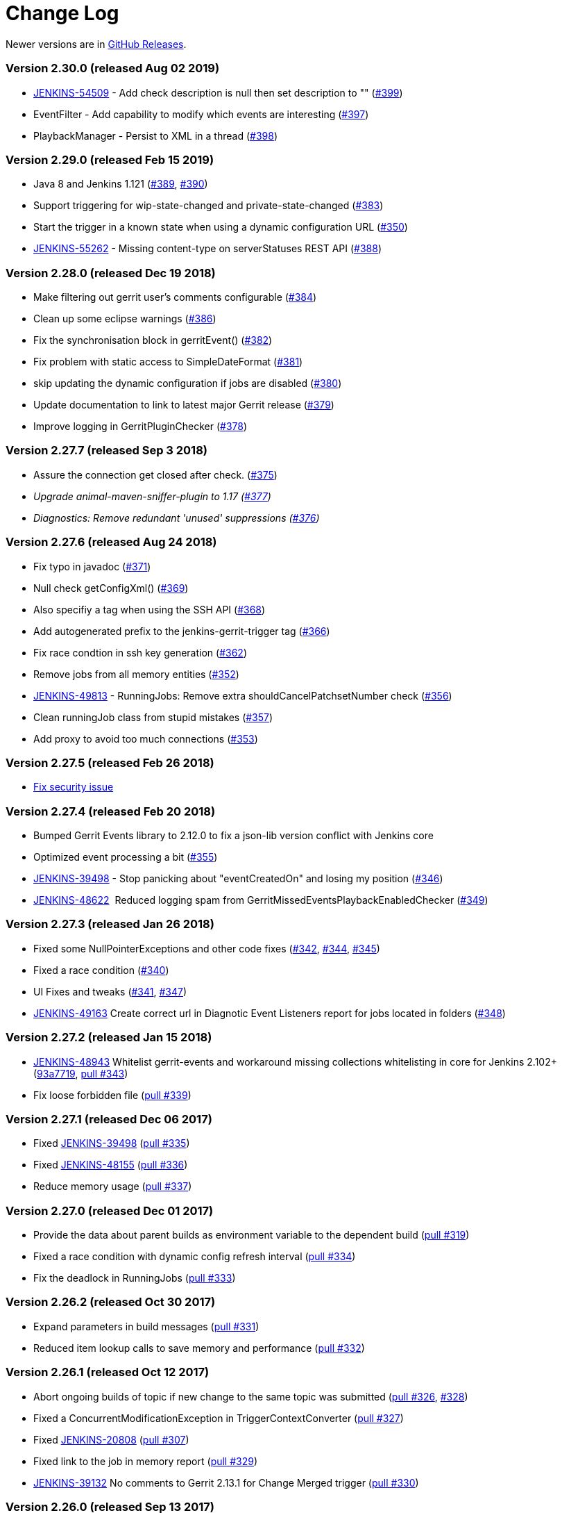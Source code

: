 = Change Log

Newer versions are in https://github.com/jenkinsci/gerrit-trigger-plugin/releases[GitHub Releases].

=== Version 2.30.0 (released Aug 02 2019)

* https://issues.jenkins-ci.org/browse/JENKINS-54509[JENKINS-54509] -
Add check description is null then set description to ""
(https://github.com/jenkinsci/gerrit-trigger-plugin/pull/399[#399])
* EventFilter - Add capability to modify which events are interesting
(https://github.com/jenkinsci/gerrit-trigger-plugin/pull/397[#397])
* PlaybackManager - Persist to XML in a thread
(https://github.com/jenkinsci/gerrit-trigger-plugin/pull/398[#398])

=== Version 2.29.0 (released Feb 15 2019)

* Java 8 and Jenkins 1.121
(https://github.com/jenkinsci/gerrit-trigger-plugin/pull/389[#389], https://github.com/jenkinsci/gerrit-trigger-plugin/pull/390[#390])
* Support triggering for wip-state-changed and private-state-changed
(https://github.com/jenkinsci/gerrit-trigger-plugin/pull/383[#383])
* Start the trigger in a known state when using a dynamic configuration
URL (https://github.com/jenkinsci/gerrit-trigger-plugin/pull/350[#350])
* https://issues.jenkins-ci.org/browse/JENKINS-55262[JENKINS-55262] -
Missing content-type on serverStatuses REST API
(https://github.com/jenkinsci/gerrit-trigger-plugin/pull/388[#388])

=== Version 2.28.0 (released Dec 19 2018)

* Make filtering out gerrit user's comments configurable
(https://github.com/jenkinsci/gerrit-trigger-plugin/pull/384[#384])
* Clean up some eclipse warnings
(https://github.com/jenkinsci/gerrit-trigger-plugin/pull/386[#386])
* Fix the synchronisation block in gerritEvent()
(https://github.com/jenkinsci/gerrit-trigger-plugin/pull/382[#382])
* Fix problem with static access to SimpleDateFormat
(https://github.com/jenkinsci/gerrit-trigger-plugin/pull/381[#381])
* skip updating the dynamic configuration if jobs are disabled
(https://github.com/jenkinsci/gerrit-trigger-plugin/pull/380[#380])
* Update documentation to link to latest major Gerrit release
(https://github.com/jenkinsci/gerrit-trigger-plugin/pull/379[#379])
* Improve logging in GerritPluginChecker
(https://github.com/jenkinsci/gerrit-trigger-plugin/pull/378[#378])

=== Version 2.27.7 (released Sep 3 2018)

* Assure the connection get closed after check.
(https://github.com/jenkinsci/gerrit-trigger-plugin/pull/375[#375])
* _Upgrade animal-maven-sniffer-plugin to 1.17
(https://github.com/jenkinsci/gerrit-trigger-plugin/pull/377[#377])_
* _Diagnostics: Remove redundant 'unused' suppressions
(https://github.com/jenkinsci/gerrit-trigger-plugin/pull/376[#376])_

=== Version 2.27.6 (released Aug 24 2018)

* Fix typo in javadoc
(https://github.com/jenkinsci/gerrit-trigger-plugin/pull/371[#371])
* Null check getConfigXml()
(https://github.com/jenkinsci/gerrit-trigger-plugin/pull/369[#369])
* Also specifiy a tag when using the SSH API
(https://github.com/jenkinsci/gerrit-trigger-plugin/pull/368[#368])
* Add autogenerated prefix to the jenkins-gerrit-trigger tag
(https://github.com/jenkinsci/gerrit-trigger-plugin/pull/366[#366])
* Fix race condtion in ssh key generation
(https://github.com/jenkinsci/gerrit-trigger-plugin/pull/362[#362])
* Remove jobs from all memory entities
(https://github.com/jenkinsci/gerrit-trigger-plugin/pull/352[#352])
* https://issues.jenkins-ci.org/browse/JENKINS-49813[JENKINS-49813] -
RunningJobs: Remove extra shouldCancelPatchsetNumber check
(https://github.com/jenkinsci/gerrit-trigger-plugin/pull/356[#356])
* Clean runningJob class from stupid mistakes
(https://github.com/jenkinsci/gerrit-trigger-plugin/pull/357[#357])
* Add proxy to avoid too much connections
(https://github.com/jenkinsci/gerrit-trigger-plugin/pull/353[#353])

=== Version 2.27.5 (released Feb 26 2018)

* https://jenkins.io/security/advisory/2018-02-26/[Fix security issue]

=== Version 2.27.4 (released Feb 20 2018)

* Bumped Gerrit Events library to 2.12.0 to fix a json-lib version
conflict with Jenkins core
* Optimized event processing a bit
(https://github.com/jenkinsci/gerrit-trigger-plugin/pull/355[#355])
* https://issues.jenkins-ci.org/browse/JENKINS-39498[JENKINS-39498] -
Stop panicking about "eventCreatedOn" and losing my position
(https://github.com/jenkinsci/gerrit-trigger-plugin/pull/346[#346])
* https://issues.jenkins-ci.org/browse/JENKINS-48622[JENKINS-48622]
  Reduced logging spam from GerritMissedEventsPlaybackEnabledChecker
(https://github.com/jenkinsci/gerrit-trigger-plugin/pull/349[#349])

=== Version 2.27.3 (released Jan 26 2018)

* Fixed some NullPointerExceptions and other code fixes
(https://github.com/jenkinsci/gerrit-trigger-plugin/pull/342[#342],
https://github.com/jenkinsci/gerrit-trigger-plugin/pull/344[#344],
https://github.com/jenkinsci/gerrit-trigger-plugin/pull/345[#345])
* Fixed a race condition
(https://github.com/jenkinsci/gerrit-trigger-plugin/pull/340[#340])
* UI Fixes and tweaks
(https://github.com/jenkinsci/gerrit-trigger-plugin/pull/341[#341],
https://github.com/jenkinsci/gerrit-trigger-plugin/pull/347[#347])
* https://issues.jenkins-ci.org/browse/JENKINS-49163[JENKINS-49163] Create
correct url in Diagnotic Event Listeners report for jobs located in
folders
(https://github.com/jenkinsci/gerrit-trigger-plugin/pull/348[#348])

=== Version 2.27.2 (released Jan 15 2018)

* https://issues.jenkins-ci.org/browse/JENKINS-48943[JENKINS-48943]
Whitelist gerrit-events and workaround missing collections whitelisting
in core for Jenkins 2.102+
(https://github.com/jenkinsci/gerrit-trigger-plugin/commit/93a771948044fab506b5666ad6778b9636cd9f2c93a7719[93a7719],
https://github.com/jenkinsci/gerrit-trigger-plugin/pull/343[pull #343]) 
* Fix loose forbidden file
(https://github.com/jenkinsci/gerrit-trigger-plugin/pull/339[pull #339])

=== Version 2.27.1 (released Dec 06 2017)

* Fixed https://issues.jenkins-ci.org/browse/JENKINS-39498[JENKINS-39498] (https://github.com/jenkinsci/gerrit-trigger-plugin/pull/335[pull
#335])
* Fixed https://issues.jenkins-ci.org/browse/JENKINS-48155[JENKINS-48155] (https://github.com/jenkinsci/gerrit-trigger-plugin/pull/336[pull
#336])
* Reduce memory
usage (https://github.com/jenkinsci/gerrit-trigger-plugin/pull/337[pull
#337])

=== Version 2.27.0 (released Dec 01 2017)

* Provide the data about parent builds as environment variable to the
dependent
build (https://github.com/jenkinsci/gerrit-trigger-plugin/pull/319[pull
#319])
* Fixed a race condition with dynamic config refresh interval
(https://github.com/jenkinsci/gerrit-trigger-plugin/pull/334[pull #334])
* Fix the deadlock in
RunningJobs (https://github.com/jenkinsci/gerrit-trigger-plugin/pull/333[pull
#333])

=== Version 2.26.2 (released Oct 30 2017)

* Expand parameters in build
messages (https://github.com/jenkinsci/gerrit-trigger-plugin/pull/331[pull
#331])
* Reduced item lookup calls to save memory and performance
(https://github.com/jenkinsci/gerrit-trigger-plugin/pull/332[pull #332])

=== Version 2.26.1 (released Oct 12 2017)

* [.js-issue-title]#Abort ongoing builds of topic if new change to the
same topic was
submitted (https://github.com/jenkinsci/gerrit-trigger-plugin/pull/326[pull
#326],
https://github.com/jenkinsci/gerrit-trigger-plugin/pull/328[#328])#
* Fixed a ConcurrentModificationException in
TriggerContextConverter (https://github.com/jenkinsci/gerrit-trigger-plugin/pull/327[pull
#327])
* Fixed https://issues.jenkins-ci.org/browse/JENKINS-20808[JENKINS-20808]
(https://github.com/jenkinsci/gerrit-trigger-plugin/pull/307[pull #307])
* Fixed link to the job in memory report
(https://github.com/jenkinsci/gerrit-trigger-plugin/pull/329[pull #329])
* https://issues.jenkins-ci.org/browse/JENKINS-39132[JENKINS-39132] No
comments to Gerrit 2.13.1 for Change Merged
trigger (https://github.com/jenkinsci/gerrit-trigger-plugin/pull/330[pull
#330])

=== Version 2.26.0 (released Sep 13 2017)

* [.js-issue-title]#Added support for Topic Changed event
(https://github.com/jenkinsci/gerrit-trigger-plugin/pull/324[pull
#324])#
* Fixed a deadlock in `+DependencyQueueTaskDispatcher+`
(https://github.com/jenkinsci/gerrit-trigger-plugin/pull/325[pull #325])

=== Version 2.25.0 (released Aug 11 2017)

* Support sending multi-line comments
(https://github.com/jenkinsci/gerrit-trigger-plugin/pull/316[pull #316])
* https://issues.jenkins-ci.org/browse/JENKINS-45095[JENKINS-45095] Fix
(https://github.com/jenkinsci/gerrit-trigger-plugin/pull/320[pull #320])
* Added extra help text for regular expression matching
(https://github.com/jenkinsci/gerrit-trigger-plugin/pull/321[pull #321])
* https://issues.jenkins-ci.org/browse/JENKINS-44568[JENKINS-44568], https://issues.jenkins-ci.org/browse/JENKINS-44414[JENKINS-44414] Fix
(g-e _https://github.com/sonyxperiadev/gerrit-events/pull/68[pull
#68], _https://github.com/sonyxperiadev/gerrit-events/pull/67[pull
#67]__)

=== Version 2.24.0 (released Jul 3 2017)

* https://issues.jenkins-ci.org/browse/JENKINS-43904[JENKINS-43904] Set
tag for review comments on REST
(https://github.com/jenkinsci/gerrit-trigger-plugin/pull/317[pull #317])
* Fixed some logging in
GerritDynamicUrlProcessor (https://github.com/jenkinsci/gerrit-trigger-plugin/pull/315[pull
#315])

=== Version 2.23.3 (released Jun 9 2017)

* https://issues.jenkins-ci.org/browse/JENKINS-39010[JENKINS-39010]
Interpret the incoming comment message as multi-line
text (https://github.com/jenkinsci/gerrit-trigger-plugin/pull/312[pull
#312])
* https://issues.jenkins-ci.org/browse/JENKINS-40965[JENKINS-40965] Get
out of gerrit event stream loop in illegal state
(https://github.com/sonyxperiadev/gerrit-events/pull/62[g-e pull #62])
* https://issues.jenkins-ci.org/browse/JENKINS-38542[JENKINS-38542] NPE
when canceling a task when no job
(https://github.com/jenkinsci/gerrit-trigger-plugin/pull/314[pull #314])

=== Version 2.23.2 (released Apr 19 2017)

* Update Gerrit documentation links to latest major release
(https://github.com/jenkinsci/gerrit-trigger-plugin/pull/311[pull #311])
* Fix CommentAdded event for Gerrit snapshot version < 2.13
(https://github.com/jenkinsci/gerrit-trigger-plugin/pull/310[pull #310])

=== Version 2.23.1 (released Apr 11 2017)

* https://issues.jenkins-ci.org/browse/JENKINS-40059[JENKINS-40059] -
CommentAdded trigger firing on every comment
(https://github.com/jenkinsci/gerrit-trigger-plugin/pull/302[pull #302],
https://github.com/jenkinsci/gerrit-trigger-plugin/pull/309[pull #309])
* Display full commit message in tooltip
(https://github.com/jenkinsci/gerrit-trigger-plugin/pull/306[pull #306])
* Change Nr. is a link to review detail
(https://github.com/jenkinsci/gerrit-trigger-plugin/pull/305[pull #305])
* Prevent double HTML escaping of subject in search results
(https://github.com/jenkinsci/gerrit-trigger-plugin/pull/304[pull #304])
* https://github.com/sonyxperiadev/gerrit-events/issues/59[#59] Bumped
Gerrit Events to version 2.10.1 to fix an buffer issue for incoming
JSON.

=== Version 2.23.0 (released Nov 25 2016)

* https://issues.jenkins-ci.org/browse/JENKINS-38675[JENKINS-38675] Use
refspec instead of branch name for the revision
(https://github.com/jenkinsci/gerrit-trigger-plugin/pull/299[pull #299])
* Diagnostics pages: Management pages to get some diagnostics views into
the internals of the trigger. Usable to troubleshoot why some strange
behaviours are happening, with
https://wiki.jenkins.io/display/JENKINS/Support+Core+Plugin[Support Core
Plugin] reports.
(https://github.com/jenkinsci/gerrit-trigger-plugin/pull/275[pull #275])
* https://issues.jenkins-ci.org/browse/JENKINS-38974[JENKINS-38974] fill
in commentTextParameterMode if it's missing
(https://github.com/jenkinsci/gerrit-trigger-plugin/pull/301[pull #301])

=== Version 2.22.0 (released Aug 17 2016)

*_This version does not contain the changes in 2.22.0-beta-1, they will
be incorporated at a later date_*

* Prepare for git client plugin 2.0.0 coexistence with 1.x
(https://github.com/jenkinsci/gerrit-trigger-plugin/pull/296[pull
#296])_
* Operator '^' for dynamic trigger must be escaped in regex
(https://github.com/jenkinsci/gerrit-trigger-plugin/pull/294[pull #294])
* https://issues.jenkins-ci.org/browse/JENKINS-30821[JENKINS-30821] -
Add comment-added comment as job parameter
(https://github.com/jenkinsci/gerrit-trigger-plugin/pull/295[pull #295])

=== Version 2.22.0-beta-1 (released Jul 06 2016)

* https://issues.jenkins-ci.org/browse/JENKINS-36139[JENKINS-36139]
Adapt Git BuildChooser to JGit4, introduced in Git Plugin 3.0.0-beta1
(https://github.com/jenkinsci/gerrit-trigger-plugin/pull/291[pull #291])

=== Version 2.21.1 (released Jun 07 2016)

* https://issues.jenkins-ci.org/browse/JENKINS-35364[JENKINS-35364]
Fixed a ClassNotFound due to the use of wrong StringUtils
(https://github.com/jenkinsci/gerrit-trigger-plugin/pull/286[pull #286])
* https://issues.jenkins-ci.org/browse/JENKINS-35389[JENKINS-35389]
Fixed Jenkins getting wrong certificate if Gerrit is running with nginx
reverse proxy and nginx configured to run multiple https sites.
(https://github.com/jenkinsci/gerrit-trigger-plugin/pull/287[pull #287])

=== Version 2.21.0 (released May 30 2016)

* https://issues.jenkins-ci.org/browse/JENKINS-34753[JENKINS-34753] -
Provide safe parameters to ParametersAction to fix regression from
https://issues.jenkins-ci.org/browse/SECURITY-170[SECURITY-170],
requires Jenkins >= 2.6
https://github.com/jenkinsci/jenkins/pull/2353[or equivalent]
(https://github.com/jenkinsci/gerrit-trigger-plugin/pull/285[pull #285])
* https://issues.jenkins-ci.org/browse/JENKINS-23873[JENKINS-23873] -
Provide GERRIT_MERGED_REVISION after change-merged event
(https://github.com/jenkinsci/gerrit-trigger-plugin/pull/284[pull #284])
* Changed to new plugin parent pom structure
(https://github.com/jenkinsci/gerrit-trigger-plugin/pull/281[pull #281])
* Set Notification level on the build started trigger as well to silence
some of the output
(https://github.com/jenkinsci/gerrit-trigger-plugin/pull/282[pull #282])

=== Version 2.20.0 (released Apr 12 2016)

* Added https://wiki.jenkins.io/display/JENKINS/Structs+plugin[Structs
plugin] Symbol annotations for concise DSL syntax
(https://github.com/jenkinsci/gerrit-trigger-plugin/pull/280[pull #280])
* Fixed the "updated" check on Comment-added events introduced in 2.17.0
to look at the correct "oldValue" property instead
(https://github.com/jenkinsci/gerrit-trigger-plugin/pull/279[pull #279])

=== Version 2.19.0 (released Mar 31 2016)

* https://issues.jenkins-ci.org/browse/JENKINS-26103[Partial
JENKINS-26103]
https://wiki.jenkins.io/display/JENKINS/Pipeline+Plugin[Pipeline] step
to customise the post back data.
(https://github.com/jenkinsci/gerrit-trigger-plugin/pull/274[pull #274])
* Guard against potential crash on core versions where
https://issues.jenkins-ci.org/browse/JENKINS-33467[JENKINS-33467] is
fixed, i.e. >= https://jenkins.io/changelog/[1.653]
(https://github.com/jenkinsci/gerrit-trigger-plugin/pull/274[pull #274])

=== Version 2.18.4 (released Mar 09 2016)

* https://issues.jenkins-ci.org/browse/JENKINS-30857[JENKINS-30857]
Fixed Java 1.6 compatibility issue due to introduction of
ReflectiveOperationException.
(https://github.com/jenkinsci/gerrit-trigger-plugin/pull/276[pull #276])
* Also added animal sniffer to the plugin's build test phase to try to
avoid the above problem in the future. _(But you shouldn't be running
Java 1.6 anyway, we will soon move away from it...)_

=== Version 2.18.3 (released Jan 05 2016)

* https://issues.jenkins-ci.org/browse/JENKINS-31800[JENKINS-31800]
Fixed projectListRefreshInterval zero value after upgrade from 2.13.0 to
2.14.0.
(https://github.com/jenkinsci/gerrit-trigger-plugin/pull/273[pull #273])

=== Version 2.18.2 (released Dec 11 2015)

* Renamed review category deprecated default names CRVW and VRIF for new
server configs (should have been done 2 years ago).
(https://github.com/jenkinsci/gerrit-trigger-plugin/pull/270[pull #270])
* https://issues.jenkins-ci.org/browse/JENKINS-31894[JENKINS-31894]
Fixed problem where approvals were not displayed in Query and Trigger
search results.
(https://github.com/jenkinsci/gerrit-trigger-plugin/pull/272[pull #272])

=== Version 2.18.1 (released Dec 3 2015)

* https://issues.jenkins-ci.org/browse/JENKINS-31858[JENKINS-31858]
Fixed "Enable project Auto Completion" checkbox save.
(https://github.com/jenkinsci/gerrit-trigger-plugin/pull/268[pull #268])

=== Version 2.18.0 (released Dec 1 2015)

* Changed the way "compound name and email" and
GERRIT_CHANGE_COMMIT_MESSAGE (a.k.a "Readable message") parameters are
configured. +
Users can now select between three modes: "Human readable", Encoded and
"Do not add". With the same defaults as the old checkboxes.
(https://github.com/jenkinsci/gerrit-trigger-plugin/pull/258[pull #258])
* Added the same mode configuration for the GERRIT_CHANGE_SUBJECT
parameter.
(https://github.com/jenkinsci/gerrit-trigger-plugin/pull/265[pull #265])

=== Version 2.17.5 (released Nov 30 2015)

* https://issues.jenkins-ci.org/browse/JENKINS-30370[JENKINS-30370]
Fixed Config Page Auth validation
(https://github.com/jenkinsci/gerrit-trigger-plugin/pull/263[pull #263])
* Limit maximum tryLoadProjectList wait time to 64 seconds
(https://github.com/jenkinsci/gerrit-trigger-plugin/pull/264[pull #264])

=== Version 2.17.4 (released Nov 27 2015)

* https://issues.jenkins-ci.org/browse/JENKINS-31473[JENKINS-31473]
Project list is not updating in desired interval
(https://github.com/jenkinsci/gerrit-trigger-plugin/pull/260[pull #260])
* https://issues.jenkins-ci.org/browse/JENKINS-30975[JENKINS-30975]
Protect PlaybackManager from null EventCreatedOn
(https://github.com/jenkinsci/gerrit-trigger-plugin/pull/261[pull #261])
* https://issues.jenkins-ci.org/browse/JENKINS-31781[JENKINS-31781]
build completed for RefUpdated events with REST
(https://github.com/jenkinsci/gerrit-trigger-plugin/pull/262[pull #262])

=== Version 2.17.3 (released Nov 26 2015)

* https://issues.jenkins-ci.org/browse/JENKINS-31439[JENKINS-31439]
Correct Missed Events Playback manager initialisation
(https://github.com/jenkinsci/gerrit-trigger-plugin/pull/259[pull #259])

=== Version 2.17.2 (released Oct 29 2015)

* Fix NPE involving null server CR/Ver labels
(https://github.com/jenkinsci/gerrit-trigger-plugin/pull/257[pull #257])

=== Version 2.17.1 (released Oct 28 2015)

* https://issues.jenkins-ci.org/browse/JENKINS-31199[JENKINS-31199] Fix
for REST API Build Completed with Locked Down instance
(https://github.com/jenkinsci/gerrit-trigger-plugin/pull/256[pull #256])

=== Version 2.17.0 (released Oct 26 2015)

* Update for upcoming change to Gerrit stream events in regards to
*updated* attribute in Approval for responding to Comment Added events
(https://github.com/jenkinsci/gerrit-trigger-plugin/pull/253[pull #253])

* https://issues.jenkins-ci.org/browse/JENKINS-30367[JENKINS-30367], https://issues.jenkins-ci.org/browse/JENKINS-30393[JENKINS-30393]
Allow override of code-review/verified value from job
(https://github.com/jenkinsci/gerrit-trigger-plugin/pull/255[pull
#255]) +
_This change also makes it so Jenkins doesn't send_ *_--verified_* _at
all for the review ssh command, if there is no value calculated, so if
you change the defaults you shouldn't need to add the Verified label in
Gerrit._

=== Version 2.16.0 (released Oct 02 2015)

* https://issues.jenkins-ci.org/browse/JENKINS-30620[JENKINS-30620]
Option to permit disable Strict Forbidden files
(https://github.com/jenkinsci/gerrit-trigger-plugin/pull/252[pull #252])

=== Version 2.15.2 (released Sept 30 2015)

* Fix to permit use of Forbidden files without File Paths
(https://github.com/jenkinsci/gerrit-trigger-plugin/pull/251[pull #251])

=== Version 2.15.1 (released Sept 14 2015)

* Some Code clean-up
(https://github.com/jenkinsci/gerrit-trigger-plugin/pull/242[pull #242],
https://github.com/jenkinsci/gerrit-trigger-plugin/pull/243[pull #243],
https://github.com/jenkinsci/gerrit-trigger-plugin/pull/244[pull #244],
https://github.com/jenkinsci/gerrit-trigger-plugin/pull/245[pull #245],
https://github.com/jenkinsci/gerrit-trigger-plugin/pull/246[pull #246],
https://github.com/jenkinsci/gerrit-trigger-plugin/pull/248[pull #248])
* Added Backwards compatibility tests for updated RefUpdated event in
Gerrit 2.12
(https://github.com/jenkinsci/gerrit-trigger-plugin/pull/249[pull #249])
* https://issues.jenkins-ci.org/browse/JENKINS-12690[JENKINS-12690] Fix
Issue with AES pass phrase encryption of keys
(https://github.com/jenkinsci/gerrit-trigger-plugin/pull/250[pull #250])

=== Version 2.15.0 (released Aug 31 2015)

2.15.0-beta-1 promoted to stable

=== Version 2.15.0-beta-1 (released Aug 17 2015)

* https://issues.jenkins-ci.org/browse/JENKINS-26010[JENKINS-26010]
Added support for triggering
https://wiki.jenkins-ci.org/display/JENKINS/Workflow+Plugin[Workflow
Jobs]. (https://github.com/jenkinsci/gerrit-trigger-plugin/pull/240[pull
#240])

=== Version 2.14.0 (released Jun 05 2015)

2.14.0-beta-3 promoted to stable

=== Version 2.14.0-beta-3 (released May 27 2015)

* Correct Typo in Messages for Playback Warning
(https://github.com/jenkinsci/gerrit-trigger-plugin/pull/237[pull #237])
* https://issues.jenkins-ci.org/browse/JENKINS-28583[JENKINS-28583]
Improve backwards compatibility of Project Lister
(https://github.com/jenkinsci/gerrit-trigger-plugin/pull/239[pull #239])

=== Version 2.14.0-beta-2 (released May 26 2015)

* Correct default values for Build Current Patchsets
(https://github.com/jenkinsci/gerrit-trigger-plugin/pull/236[pull #236])

=== Version 2.14.0-beta-1 (released May 20 2015)

* Fixed the BRANCH build parameter and added TOPIC
(https://github.com/jenkinsci/gerrit-trigger-plugin/pull/205[pull #205])
* Always trigger upon manually triggered build
(https://github.com/jenkinsci/gerrit-trigger-plugin/pull/216[pull #216])
* Support configuration of when and how the project list for auto
completion is fetched
(https://github.com/jenkinsci/gerrit-trigger-plugin/pull/220[pull #220],
https://github.com/jenkinsci/gerrit-trigger-plugin/pull/225[pull #225])
* Added incremental update of project list for users of Gerrit 2.12
(https://github.com/jenkinsci/gerrit-trigger-plugin/pull/227[pull #227])
* Cleaned up some code
(https://github.com/jenkinsci/gerrit-trigger-plugin/pull/207[pull #207],
https://github.com/jenkinsci/gerrit-trigger-plugin/pull/221[pull #221],
https://github.com/jenkinsci/gerrit-trigger-plugin/pull/222[pull #222],
https://github.com/jenkinsci/gerrit-trigger-plugin/pull/223[pull #223],
https://github.com/jenkinsci/gerrit-trigger-plugin/pull/232[pull #232])
* Fix for "Build Current Patches Only"
(https://github.com/jenkinsci/gerrit-trigger-plugin/pull/215[pull #215])
* Workaround for
https://issues.jenkins-ci.org/browse/JENKINS-17116[JENKINS-17116]
(https://github.com/jenkinsci/gerrit-trigger-plugin/pull/224[pull #224])
* Superficial fix for
https://issues.jenkins-ci.org/browse/JENKINS-28161[JENKINS-28161]
(https://github.com/jenkinsci/gerrit-trigger-plugin/pull/226[pull #226])
* https://issues.jenkins-ci.org/browse/JENKINS-23871[JENKINS-23871]
Removed Unreviewed Patches feature in favour of Missed Events Playback
on re-connect
(https://github.com/jenkinsci/gerrit-trigger-plugin/pull/213[pull #213],
https://github.com/jenkinsci/gerrit-trigger-plugin/pull/228[pull #228],
https://github.com/jenkinsci/gerrit-trigger-plugin/pull/229[pull #229])

=== Version 2.13.0 (released Apr 24 2015)

2.13.0-beta-6 promoted to stable.

=== Version 2.13.0-beta-6 (released Apr 7 2015)

* https://issues.jenkins-ci.org/browse/JENKINS-27651[JENKINS-27651]
Rename issue.
(https://github.com/jenkinsci/gerrit-trigger-plugin/pull/218[pull #218])

=== Version 2.13.0-beta-5 (released Feb 23 2015)

* Another regression from
https://issues.jenkins-ci.org/browse/JENKINS-23152[JENKINS-23152]. The
correct event handling methods wasn't called for some event types
causing weird loop-triggering behavior.
(https://github.com/jenkinsci/gerrit-trigger-plugin/pull/204[pull #204])

=== Version 2.13.0-beta-4 (released Feb 16 2015)

* Another regression from
https://issues.jenkins-ci.org/browse/JENKINS-23152[JENKINS-23152] fix;
Gerrit notifier threads should impersonate SYSTEM
(https://github.com/jenkinsci/gerrit-trigger-plugin/pull/202[pull #202])
* Regression from previous Base64EncodedString parameter fix
(https://github.com/jenkinsci/gerrit-trigger-plugin/pull/203[pull #203])
* Updated com.jcraft.jsch to 0.1.51
(https://github.com/sonyxperiadev/gerrit-events/pull/32[gerrit-events
pull #32])

=== Version 2.13.0-beta-3 (released Feb 6 2015)

* Enabled Base64EncodedString parameter to be used with Rebuild plugin
(https://github.com/jenkinsci/gerrit-trigger-plugin/pull/190[pull #199])
* Regression from
https://issues.jenkins-ci.org/browse/JENKINS-23152[JENKINS-23152] fix;
Running event threads as SYSTEM user
(https://github.com/jenkinsci/gerrit-trigger-plugin/pull/200[pull #200])

=== Version 2.13.0-beta-2 (released Jan 15 2015)

_I Botched the beta-1 release._

* Silent Start
(https://github.com/jenkinsci/gerrit-trigger-plugin/commit/a50dbd590f9fa86155a331ed098efcd0be194466[Commit
#a50dbd5])
* https://issues.jenkins-ci.org/browse/JENKINS-23152[JENKINS-23152]
Reload fixes.
(https://github.com/jenkinsci/gerrit-trigger-plugin/pull/193[pull #193])
* Build completed message builds sorted worse first.
(https://github.com/jenkinsci/gerrit-trigger-plugin/pull/192[pull #192])
* https://issues.jenkins-ci.org/browse/JENKINS-26323[JENKINS-26323] Fix
"Build Current Patches Only" by scanning for event.
(https://github.com/jenkinsci/gerrit-trigger-plugin/pull/195[pull #195])
* Removed unnecessary select server description.
(https://github.com/jenkinsci/gerrit-trigger-plugin/pull/196[pull #196])
* Findbugs: null pointer dereference fixes.
(https://github.com/jenkinsci/gerrit-trigger-plugin/pull/197[pull #197])

=== Version 2.12.0 (released Nov 14 2014)

* 2.12.0-beta-5 promoted to stable
* Added Japanese translations
(https://github.com/jenkinsci/gerrit-trigger-plugin/pull/190[pull #190])

=== Version 2.12.0-beta-5 (released Oct 30 2014)

Final rc for 2.12

* https://issues.jenkins-ci.org/browse/JENKINS-24445[JENKINS-24445]
Don't trigger builds triggered by the same event
(https://github.com/jenkinsci/gerrit-trigger-plugin/pull/172[pull #172])
* https://issues.jenkins-ci.org/browse/JENKINS-24575[JENKINS-24575]
Don't keep Extension instances
(https://github.com/jenkinsci/gerrit-trigger-plugin/pull/175[pull #175])
* https://issues.jenkins-ci.org/browse/JENKINS-19013[JENKINS-19013] Fix
session management in manual trigger page
(https://github.com/jenkinsci/gerrit-trigger-plugin/pull/176[pull #176])
* Provide notification level to gerrit command
(https://github.com/jenkinsci/gerrit-trigger-plugin/pull/177[pull #177])
* https://issues.jenkins-ci.org/browse/JENKINS-24295[JENKINS-24295] Add
one-off executor to search list for cancel job
(https://github.com/jenkinsci/gerrit-trigger-plugin/pull/178[pull #178])
* Fix topic rule for empty topic
(https://github.com/jenkinsci/gerrit-trigger-plugin/pull/179[pull #179])
* https://issues.jenkins-ci.org/browse/JENKINS-21407[JENKINS-21407]
Change manual trigger button to floating button
(https://github.com/jenkinsci/gerrit-trigger-plugin/pull/180[pull #180])
* https://issues.jenkins-ci.org/browse/JENKINS-21064[JENKINS-21064]
Include the latest patchset only in manual trigger page
(https://github.com/jenkinsci/gerrit-trigger-plugin/pull/182[pull #182])
* https://issues.jenkins-ci.org/browse/JENKINS-21064[JENKINS-21064] Only
send selected change data back to the server
(https://github.com/jenkinsci/gerrit-trigger-plugin/pull/183[pull #183])
* Use newRev for building on RefUpdated event
(https://github.com/jenkinsci/gerrit-trigger-plugin/pull/184[pull #184])
* https://issues.jenkins-ci.org/browse/JENKINS-25047[JENKINS-25047] Fix
DraftPublished and ChangeMerged -> Replication
(https://github.com/jenkinsci/gerrit-trigger-plugin/pull/185[pull #185])
* https://issues.jenkins-ci.org/browse/JENKINS-25047[JENKINS-25047]
Reschedule inflight pushes and help improvements for draft published
(https://github.com/jenkinsci/gerrit-trigger-plugin/pull/188[pull #188])
* Add support for remote API
(https://github.com/jenkinsci/gerrit-trigger-plugin/pull/186[pull #186])

=== Version 2.12.0-beta-4 (released Aug 28 2014)

* Fixed disabled features not showing
(https://github.com/jenkinsci/gerrit-trigger-plugin/pull/164[pull #164])
* https://issues.jenkins-ci.org/browse/JENKINS-24012[JENKINS-24012]
Fixed an issue with RabbitMQ
(https://github.com/jenkinsci/gerrit-trigger-plugin/pull/166[pull #166])
* Added No connection on startup
(https://github.com/jenkinsci/gerrit-trigger-plugin/pull/168[pull #168])
* Added selection for what labels to use for the REST API
(https://github.com/jenkinsci/gerrit-trigger-plugin/pull/169[pull #169])
* Default "status:open" filled in on the search page
(https://github.com/jenkinsci/gerrit-trigger-plugin/pull/163[pull #163])
* Added a trigger for comment added containing a specified RegEx
(https://github.com/jenkinsci/gerrit-trigger-plugin/pull/170[pull #170])

=== Version 2.12.0-beta-3 (released Jun 30 2014)

Still calling it beta since I haven't had time o test it in a staging
environment yet.

==== Features and Fixes

* Added option to exclude drafts when triggering on patchset created
event (https://github.com/jenkinsci/gerrit-trigger-plugin/pull/153[pull
#153])
* Permit the setting of Build Schedule Delay to "0". _Delay not needed
with Replication Events_
(https://github.com/jenkinsci/gerrit-trigger-plugin/pull/143[pull #143])
* Bug: Copy REST API settings when creating new server
(https://github.com/jenkinsci/gerrit-trigger-plugin/pull/156[pull #156])
* Bug: Password for SSH authentication file is now encrypted
(https://github.com/jenkinsci/gerrit-trigger-plugin/pull/157[pull #157])
* https://issues.jenkins-ci.org/browse/JENKINS-23165[JENKINS-23165]
Don't send plain text password to browser
(https://github.com/jenkinsci/gerrit-trigger-plugin/pull/158[pull #158])
* https://issues.jenkins-ci.org/browse/JENKINS-23421[JENKINS-23421] Add
custom parameter type for Base64 encoded value
(https://github.com/jenkinsci/gerrit-trigger-plugin/pull/160[pull #160])
* Filter on change-kind in patchset-created _REWORK, TRIVIAL_REBASE,
NO_CODE_CHANGE_
(https://github.com/jenkinsci/gerrit-trigger-plugin/pull/159[pull #159])
* Removed delayed approval feature
https://issues.jenkins-ci.org/browse/JENKINS-11409[JENKINS-11409]
(https://github.com/jenkinsci/gerrit-trigger-plugin/commit/48311691d693d0935030491b0a4ba8277c9e0396[commit
48311])

=== Version 2.12.0-beta-2 (released Apr 28 2014)

==== Features and Fixes

* Lowered logging level when builds are completed
(https://github.com/jenkinsci/gerrit-trigger-plugin/pull/147[pull #147])
* https://issues.jenkins-ci.org/browse/JENKINS-22813[JENKINS-22813] Git
plugin is now optional in practice
(https://github.com/jenkinsci/gerrit-trigger-plugin/pull/148[pull #148])
* https://issues.jenkins-ci.org/browse/JENKINS-22814[JENKINS-22814]
Lowered a startup log message
(https://github.com/jenkinsci/gerrit-trigger-plugin/pull/149[pull #149])
* Support for receiving Gerrit events from RabbitMQ via
https://wiki.jenkins-ci.org/display/JENKINS/RabbitMQ+Consumer+Plugin[RabbitMQ
Consumer Plugin]
(https://github.com/jenkinsci/gerrit-trigger-plugin/pull/151[pull #151])
* Fix for non negative replication cache timeout
(https://github.com/jenkinsci/gerrit-trigger-plugin/pull/150[pull #150])
* Support for review notification levels
(https://github.com/jenkinsci/gerrit-trigger-plugin/pull/152[pull #152])

=== Version 2.12.0-beta-1 (released Apr 28 2014)

Bumped core dependency to 1.509.3

==== Features and Fixes

* Code refactoring to "break out" the gerrit-events module into its own
https://github.com/sonyxperiadev/gerrit-events[separate project].
* Added a "Forbidden Files" optional parameter to Gerrit Projects
(https://github.com/jenkinsci/gerrit-trigger-plugin/commit/4337255ba9c272ed668ca71c632c486119a1aaf4[commit
43372])
* https://issues.jenkins-ci.org/browse/JENKINS-11409[JENKINS-11409]
Delayed approval mechanism
(https://github.com/jenkinsci/gerrit-trigger-plugin/commit/5f672f2db13314377c9db239bdb6ae4491136345[commit
5f672])
* Add Pseudo Mode to server configuration
(https://github.com/jenkinsci/gerrit-trigger-plugin/commit/0e735d659533bf6331a40fe42449be5ecca0ed6c[commit
0e735])
* NPE Fix in the connection watchdog
* Fixed log annotator when "Any Server" was used.
(https://github.com/jenkinsci/gerrit-trigger-plugin/commit/f8e50a297e9a00551928abfcf66df18bcea180ad[commit
f8e50])
* Moved "Server Control Panel" to main Management page
* Feature to block build until Gerrit replication is completed.
(https://github.com/jenkinsci/gerrit-trigger-plugin/commit/ab429cf8f154995c1def119940f22dc18f71be57[commit
ab429])
* https://issues.jenkins-ci.org/browse/JENKINS-21547[JENKINS-21547] Add
information to console log
* New functionality allowing one project's trigger to depend on others'.
(https://github.com/jenkinsci/gerrit-trigger-plugin/commit/08fb5a2be7036934a37af1b39c5ca535c5f37850[commit
08fb5])
* Various doc and help fixes
* Add option for selecting non-encoded string for multiline text
parameters.
(https://github.com/jenkinsci/gerrit-trigger-plugin/commit/cb2858cc62295877c16745b30e1c27a1eb0cf4b4[commit
cb285])

=== Version 2.11.1 (released Mar 21 2014)

* Fixed https://issues.jenkins-ci.org/browse/JENKINS-22155[JENKINS-22155]

=== Version 2.11.0 (released Jan 14 2014)

2.11.0-beta-4 promoted to "stable".

=== Version 2.11.0-beta-4 (released Dec 18 2013)

_Last release for the year._

==== Fixes

* http://issues.jenkins-ci.org/browse/JENKINS-21067[JENKINS-21067] New
server config not reachable if using a prefix in URL

=== Version 2.11.0-beta-3 (released Dec 16 2013)

==== Fixes

* One more "Any Server" fix.
* small jelly fix to make the trigger work like before with the
templates plugin.

=== Version 2.11.0-beta-2 (released Dec 9 2013)

==== Fixes

* URL encoding for project and branch when calling the REST Api
* Updated the Gerrit documentation link on the query page to point to
2.8
* Various fixes for using the "Any Server" trigger option.

=== Version 2.11.0-beta-2 (released Dec 9 2013)

==== Fixes

* URL encoding for project and branch when calling the REST Api
* Updated the Gerrit documentation link on the query page to point to
2.8
* Various fixes for using the "Any Server" trigger option.

=== Version 2.11.0-beta-1 (released Nov 26 2013)

This version contains a lot of refactoring under the hood to make some
of the features and future work possible.

==== Features

* [http://issues.jenkins-ci.org/browse/JENKINS-17850[JENKINS-17850]]
Multiple Gerrit server support
* Option to use REST Api for submitting review
** Allowing other plugins to provide line comments via extension point
* Option to check changes from Gerrit and trigger missed patchsets.
* The change's full commit message is available in triggered jobs, if
Gerrit provides it.
* New build parameter: GERRIT_TOPIC.

==== Fixes

* Replaced deprecated `gerrit approve` with `gerrit review` as default
command.
* [http://issues.jenkins-ci.org/browse/JENKINS-10709[JENKINS-10709]]
Multiple builds are triggered for one change in Gerrit.
* Fixed an NPE in Watchdog causing the days not to show in the config UI
* Git choosing strategy no longer uses FETCH_HEAD but the actual
revision instead
* [http://issues.jenkins-ci.org/browse/JENKINS-20098[JENKINS-20098]] When
computing the changelog in the
https://wiki.jenkins.io/display/JENKINS/Git+Plugin[Git Plugin] using
GerritTriggerBuildChooser an UnsupportedOperationException is thrown

=== Version 2.10.1 (released June 17, 2013)

==== Fixes

* Fixed NPE on "Query and Trigger Gerrit Patches". 
* Connection to Gerrit is delayed during startup until all jobs are
loaded.

=== Version 2.10.0 (released May 30, 2013)

==== Features and Fixes

* Added Retrigger permission. 
** Anyone with Build permission will also have Retrigger so you won't
need to change the authorization config.
** Gives you the ability to deny people to build a job but retrigger it
if for example some environment issue broke the build.
* Japanese translations for the things added in 2.9.0

=== Version 2.9.0 (released Mar 12, 2013)

==== Features and Fixes

* Added a watchdog that can restart the Gerrit connection if nothing has
happened for x minutes
* Fixed so that a reconnect is attempted if connection gets broken
before stream-events is fully initiated.
* SOCS5 and HTTP proxy support for connecting to Gerrit
* Added new parameters: 
** GERRIT_EVENT_TYPE - states what type of event that triggered the
build
** GERRIT_CHANGE_ABANDONER_NAME, GERRIT_CHANGE_ABANDONER_EMAIL
** GERRIT_CHANGE_RESTORER_NAME, GERRIT_CHANGE_RESTORER_EMAIL

=== Version 2.8.0 (released Feb 21, 2013)

==== Features and Fixes

* Trigger on change-abandoned and change-restored events.
* Configuration to turn off the compound email parameter - workaround
for parameter issues on Windows.
* URLConnection to the dynamic trigger config should now be properly
closed.
* Removed use of deprecated APIs in git-plugin's BuildChooser; follow up
fix to
https://issues.jenkins-ci.org/browse/JENKINS-16851[JENKINS-16851], new
dependency to git-plugin 1.2.0.

=== Version 2.7.0 (released Dec 5, 2012)

==== Features and Fixes

* Custom messages from plugins takes into account all builds for an
event
* Custom messages from plugins moved from CUSTOM_MESSAGE into
BUILD_STATS variable, added a checkbox to turn on/off plugin messages.
* Ability to "skip voting" for a specific build result.
* Fixed a circularity bug in Comment Added event, so Jenkins won't
trigger on comments from itself.
* Upgraded jsch to 0.1.49
* Build current patchsets only is no longer experimental
* More Japanese translations
* Fixes and additions to help files
* Added a timeout when fetching dynamic configuration files
* Bumped Jenkins core dependency to 1.424

==== Dev related

* GerritCause is now a sub class of SCMTriggerCause
* Done some cleanups in the gerrit-event module
* checkstyle:check is executed in the maven test phase, so the build
will fail if you have checkstyle warnings.
* ToGerritRunListener now has an ordinal of 10 003

=== Version 2.6.0 (released Sep 19, 2012)

==== Features and Fixes

* Dynamic Gerrit triggering.
* Triggering on comment-added, change-merged, ref-updated and
draft-published now possible.
* Refactorization of GerritTriggeredEvents and hashCode method
implementation for events.
* Fixed a double-triggering when a project is renamed.
* New extension point for plugins to add custom messages to Gerrit at
beginning/end of build.
* https://issues.jenkins-ci.org/browse/JENKINS-11726[JENKINS-11726]
* https://issues.jenkins-ci.org/browse/JENKINS-11582[JENKINS-11582]
* https://issues.jenkins-ci.org/browse/JENKINS-10055[JENKINS-10055]

=== Version 2.5.2 (released May 7, 2012)

==== Features and Fixes

* Corrected Gerrit version requirements for the "trigger on files"
feature, it is now set to 2.3.
* No quiet period when triggering builds manually (_Retrigger and "Query
and Trigger Gerrit Patches"_)
* Fixed a deadlock when a job is saved at the same time as its being
triggered.
* More Japanese translations.

=== Version 2.5.1 (released Mar 13, 2012)

==== Features and Fixes

* JENKINS-12836 Follow-up from previous version.

=== Version 2.5.0 (released Mar 8, 2012)

==== Features and Fixes

* Gerrit version checking.
** _The plugin fetches the version of Gerrit each time the connection to
Gerrit is started._
** _This will be used to filter out functionality that is not available
in all Gerrit versions._
** _If a snapshot of Gerrit is used, all functionality will be enabled
(as of today, only the file path triggering below uses the version
check)._
* JENKINS-12836 Add a Descriptor for the Branch to avoid a warning in
the logs.
* Quiet Period. If a job has a configured quiet period; the trigger will
use that if it is larger than the global configuration for the trigger.
* File path triggering.
** _One or more file paths can now be entered in the config of a Jenkins
project, in the same way as Gerrit project/branch._
** _The build will only trigger if the path is found in the patch set
for this project/branch._
** _Useful for big gits with lots of smaller modules beneath it._
* Custom message from workspace file.
** _A workspace file can now be updated with information that will be
sent in the message from the trigger to Gerrit._

=== Version 2.4.0 (released Feb 17, 2012)

==== Features and Fixes

* Custom URL per project. Each project can define what URL should be
provided in the <BUILD_STATS> information that is sent to Gerrit.
* JENKINS-11009 Silent Triggered builds now show up in the Manual
Trigger monitor panel.
* EXPERIMENTAL: Cancel old running jobs when a new Patch Set is uploaded
on the same change.
** _This feature is set as experimental due to problems we've found
during testing. _
** _You can enable the feature from the Manage Jenkins/Gerrit Trigger
page._
** _All help in debugging the problems we've found is appreciated,
that's why it is in this release. (The problems are described in the
comment section on GitHub_
_https://github.com/jenkinsci/gerrit-trigger-plugin/pull/5[here])._

=== Version 2.3.1 (released Sep 14, 2011)

==== Features and Fixes

* Change owner and patch-set uploader as build parameters.
* http://issues.jenkins-ci.org/browse/JENKINS-7067[JENKINS-7067] Does
not attempt to connect to Gerrit if there is no configuration (first
start up)
* Compatible with git plug-in >= 1.1.10
* Reload from disk and other duplication related bug-fixes.

=== Version 2.3.0 (released Mar 31, 2011)

This is built against Jenkins 1.400 to have an easier release process,
but it should still be binary compatible with Hudson 1.362+

==== Features and Fixes

* http://issues.jenkins-ci.org/browse/JENKINS-7053[JENKINS-7053] Escape
quotes in build parameters
* http://issues.jenkins-ci.org/browse/JENKINS-8578[JENKINS-8578] Added
permission-setting to perform "Query and Trigger Gerrit Patches"
* http://issues.jenkins-ci.org/browse/JENKINS-8799[JENKINS-8799]
Administrator check for start/stop the Gerrit connection
* Ant pattern matching on Windows
* Allow custom build messages per job
* http://issues.jenkins-ci.org/browse/JENKINS-7207[JENKINS-7207] Teach
the trigger to understand merge commits.

=== Version 2.2.0 (released Oct 7, 2010)

====   New Features

* Allow for searching and manual triggering of Gerrit Patches - **the
feature requires Gerrit version 2.1.4 or later**__, but can be
disabled__.
** *_Known bug:_* _when upgrading from previous release, the manual
trigger page is disabled by default. Goto the Gerrit Management page and
enable it under the advanced section._
* Gerrit/GIT Project-name Autocompletion on trigger-config page.
* Multiple build's results are reported on separate lines to Gerrit
instead of "tab separated".
* Approve commands are queued on a separate thread-pool instead of
running on the last build's thread.

=== Version 2.1.0 (released July 26, 2010)

====   New Features

* http://issues.jenkins-ci.org/browse/JENKINS-6818[JENKINS-6818]
Retrigger builds. The users has the ability to retrigger a build. A new
build with the same change info as the original build will be scheduled.

====   Bugs fixed

* http://issues.jenkins-ci.org/browse/JENKINS-6967[JENKINS-6967] Missing
default parameters.
* http://issues.jenkins-ci.org/browse/JENKINS-6977[JENKINS-6977] Images
and help don't load when Hudson isn't running on the root URL.
* Fixed some Leaking threads
* Japanese translation

=== Version 2.0 (released July 5, 2010)

* First release.
